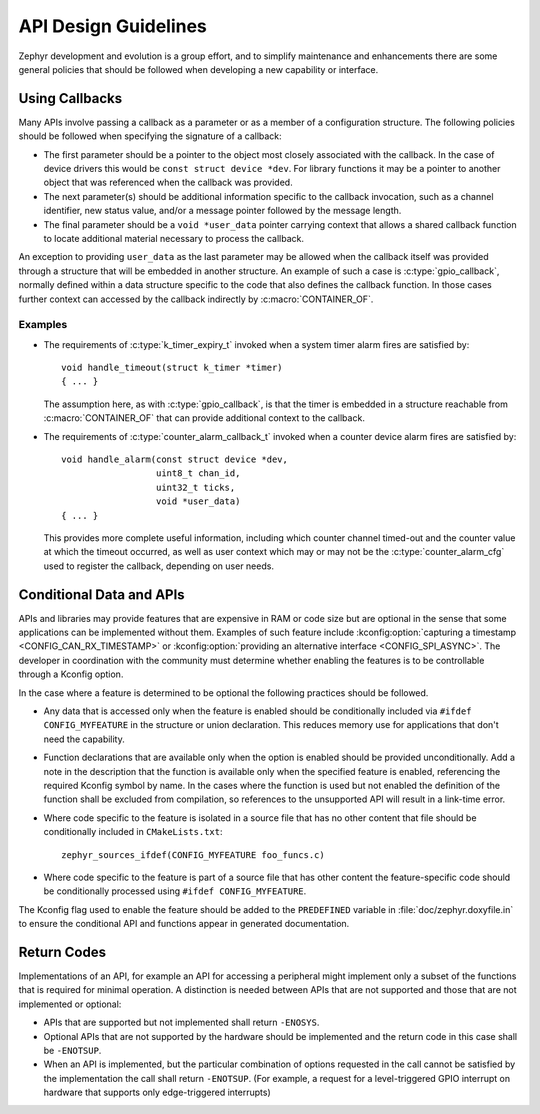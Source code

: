 .. _design_guidelines:

API Design Guidelines
#####################

Zephyr development and evolution is a group effort, and to simplify
maintenance and enhancements there are some general policies that should
be followed when developing a new capability or interface.

Using Callbacks
***************

Many APIs involve passing a callback as a parameter or as a member of a
configuration structure.  The following policies should be followed when
specifying the signature of a callback:

* The first parameter should be a pointer to the object most closely
  associated with the callback.  In the case of device drivers this
  would be ``const struct device *dev``.  For library functions it may be a
  pointer to another object that was referenced when the callback was
  provided.

* The next parameter(s) should be additional information specific to the
  callback invocation, such as a channel identifier, new status value,
  and/or a message pointer followed by the message length.

* The final parameter should be a ``void *user_data`` pointer carrying
  context that allows a shared callback function to locate additional
  material necessary to process the callback.

An exception to providing ``user_data`` as the last parameter may be
allowed when the callback itself was provided through a structure that
will be embedded in another structure.  An example of such a case is
:c:type:`gpio_callback`, normally defined within a data structure
specific to the code that also defines the callback function.  In those
cases further context can accessed by the callback indirectly by
:c:macro:`CONTAINER_OF`.

Examples
========

* The requirements of :c:type:`k_timer_expiry_t` invoked when a system
  timer alarm fires are satisfied by::

    void handle_timeout(struct k_timer *timer)
    { ... }

  The assumption here, as with :c:type:`gpio_callback`, is that the
  timer is embedded in a structure reachable from
  :c:macro:`CONTAINER_OF` that can provide additional context to the
  callback.

* The requirements of :c:type:`counter_alarm_callback_t` invoked when a
  counter device alarm fires are satisfied by::

    void handle_alarm(const struct device *dev,
                      uint8_t chan_id,
		      uint32_t ticks,
		      void *user_data)
    { ... }

  This provides more complete useful information, including which
  counter channel timed-out and the counter value at which the timeout
  occurred, as well as user context which may or may not be the
  :c:type:`counter_alarm_cfg` used to register the callback, depending
  on user needs.

Conditional Data and APIs
*************************

APIs and libraries may provide features that are expensive in RAM or
code size but are optional in the sense that some applications can be
implemented without them.  Examples of such feature include
:kconfig:option:`capturing a timestamp <CONFIG_CAN_RX_TIMESTAMP>` or
:kconfig:option:`providing an alternative interface <CONFIG_SPI_ASYNC>`.  The
developer in coordination with the community must determine whether
enabling the features is to be controllable through a Kconfig option.

In the case where a feature is determined to be optional the following
practices should be followed.

* Any data that is accessed only when the feature is enabled should be
  conditionally included via ``#ifdef CONFIG_MYFEATURE`` in the
  structure or union declaration.  This reduces memory use for
  applications that don't need the capability.
* Function declarations that are available only when the option is
  enabled should be provided unconditionally.  Add a note in the
  description that the function is available only when the specified
  feature is enabled, referencing the required Kconfig symbol by name.
  In the cases where the function is used but not enabled the definition
  of the function shall be excluded from compilation, so references to
  the unsupported API will result in a link-time error.
* Where code specific to the feature is isolated in a source file that
  has no other content that file should be conditionally included in
  ``CMakeLists.txt``::

    zephyr_sources_ifdef(CONFIG_MYFEATURE foo_funcs.c)
* Where code specific to the feature is part of a source file that has
  other content the feature-specific code should be conditionally
  processed using ``#ifdef CONFIG_MYFEATURE``.

The Kconfig flag used to enable the feature should be added to the
``PREDEFINED`` variable in :file:`doc/zephyr.doxyfile.in` to ensure the
conditional API and functions appear in generated documentation.

Return Codes
************

Implementations of an API, for example an API for accessing a peripheral might
implement only a subset of the functions that is required for minimal operation.
A distinction is needed between APIs that are not supported and those that are
not implemented or optional:

- APIs that are supported but not implemented shall return ``-ENOSYS``.

- Optional APIs that are not supported by the hardware should be implemented and
  the return code in this case shall be ``-ENOTSUP``.

- When an API is implemented, but the particular combination of options
  requested in the call cannot be satisfied by the implementation the call shall
  return ``-ENOTSUP``. (For example, a request for a level-triggered GPIO interrupt on
  hardware that supports only edge-triggered interrupts)
